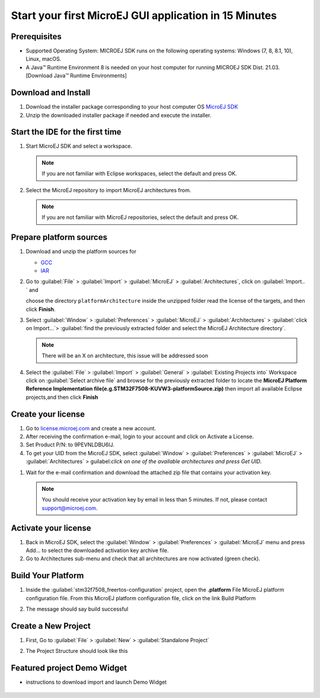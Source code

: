 Start your first MicroEJ GUI application in 15 Minutes
======================================================

Prerequisites
-------------

- Supported Operating System: MICROEJ SDK runs on the following operating systems: Windows (7, 8, 8.1, 10), Linux, macOS.
- A Java™ Runtime Environment 8 is needed on your host computer for running MICROEJ SDK Dist. 21.03. [Download Java™ Runtime Environments]

Download and Install
--------------------

#.  Download the installer package corresponding to your host computer OS `MicroEJ SDK <https://repository.microej.com/packages/SDK/21.03/MicroEJ-SDK-Installer-Win64-21.03.exe>`__

#.  Unzip the downloaded installer package if needed and execute the installer.


Start the IDE for the first time
--------------------------------

#. Start MicroEJ SDK and select a workspace. 

   .. note::

      If you are not familiar with Eclipse workspaces, select the default and press OK.
   
#. Select the MicroEJ repository to import MicroEJ architectures
   from. 

   .. note::

      If you are not familiar with MicroEJ repositories, select the default and press OK.

Prepare platform sources
------------------------

#. Download and unzip the platform sources for 

   - `GCC <https://repository.microej.com/packages/referenceimplementations/M5QNX/1.2.0/STM32F7508-M5QNX-fullPackaging-eval-1.2.0.zip>`__
   - `IAR <https://repository.microej.com/packages/referenceimplementations/KUVW3/1.2.0/STM32F7508-KUVW3-fullPackaging-eval-1.2.0.zip>`__

#. Go to :guilabel:`File` > :guilabel:`Import` > :guilabel:`MicroEJ` > :guilabel:`Architectures`, click on :guilabel:`Import.. ` and

   choose the directory ``platformArchitecture`` inside the unzipped
   folder read the license of the targets, and then click **Finish**.

   |image0|

#. Select :guilabel:`Window` > :guilabel:`Preferences` > :guilabel:`MicroEJ` > :guilabel:`Architectures` > :guilabel:`click on
   Import...`> :guilabel:`find the previously extracted folder and select the
   MicroEJ Architecture directory`. 

   .. note::

      There will be an X on architecture, this issue will be addressed soon 
   
   |image1|

#. Select the :guilabel:`File` > :guilabel:`Import` > :guilabel:`General` > :guilabel:`Existing Projects into`
   Workspace click on :guilabel:`Select archive file` and browse for the previously
   extracted folder to locate the **MicroEJ Platform Reference
   Implementation file(e.g.STM32F7508-KUVW3-platformSource.zip)** then
   import all available Eclipse projects,and then click **Finish**

   |image2|

Create your license
-------------------

#. Go to `license.microej.com <https://license.microej.com>`__ and create a new account.
#. After receiving the confirmation e-mail, login to your account and
   click on Activate a License.
#. Set Product P/N: to 9PEVNLDBU6IJ.
#. To get your UID from the MicroEJ SDK, select :guilabel:`Window` > :guilabel:`Preferences` > :guilabel:`MicroEJ` > :guilabel:`Architectures` > guilabel:`click on one of the available architectures and press Get UID`. 

.. raw:: html

   <div class="figure align-center">
           <video width="960" height="540" muted="on" controls="controls" >
                   <source src="https://developer.microej.com/wp-content/uploads/2020/04/sdk_sc_2-get-your-uid.mp4" type="video/mp4">
           </video>
   </div>

#. Wait for the e-mail confirmation and download the attached zip file
   that contains your activation key. 

   .. note::
   
      You should receive your activation key by email in less than 5 minutes. If not, please contact support@microej.com.

Activate your license
---------------------

#. Back in MicroEJ SDK, select the :guilabel:`Window` > :guilabel:`Preferences` > :guilabel:`MicroEJ` menu
   and press Add... to select the downloaded activation key archive
   file.
#. Go to Architectures sub-menu and check that all architectures are now
   activated (green check). 

.. raw:: html

   <div class="figure align-center">
           <video width="960" height="540" muted="on" controls="controls" >
                   <source src="https://developer.microej.com/wp-content/uploads/2020/04/generate-you-activation-key.mp4" type="video/mp4">
           </video>
   </div>

Build Your Platform
-------------------

#. Inside the :guilabel:`stm32f7508_freertos-configuration` project, open the
   **.platform** File MicroEJ platform configuration file. From this
   MicroEJ platform configuration file, click on the link Build Platform
   
   |image5|

#. The message should say build successful

Create a New Project
--------------------

#. First, Go to :guilabel:`File` > :guilabel:`New` > :guilabel:`Standalone Project`

   |image6|

#. The Project Structure should look like this 

   |image7|

Featured project Demo Widget
------------------------------

- instructions to download import and launch Demo Widget 

   |image8|

.. |image0| image:: images/architeture.PNG
.. |image1| image:: images/windowarch.PNG
.. |image2| image:: images/workspace.png
.. |image3| image:: images/video1.png
.. |image4| image:: images/activatevid.PNG
.. |image5| image:: images/buildplat.png
.. |image6| image:: images/createStandaloneProject.png
.. |image7| image:: images/structure.png
.. |image8| image:: images/widgetdemo.PNG
